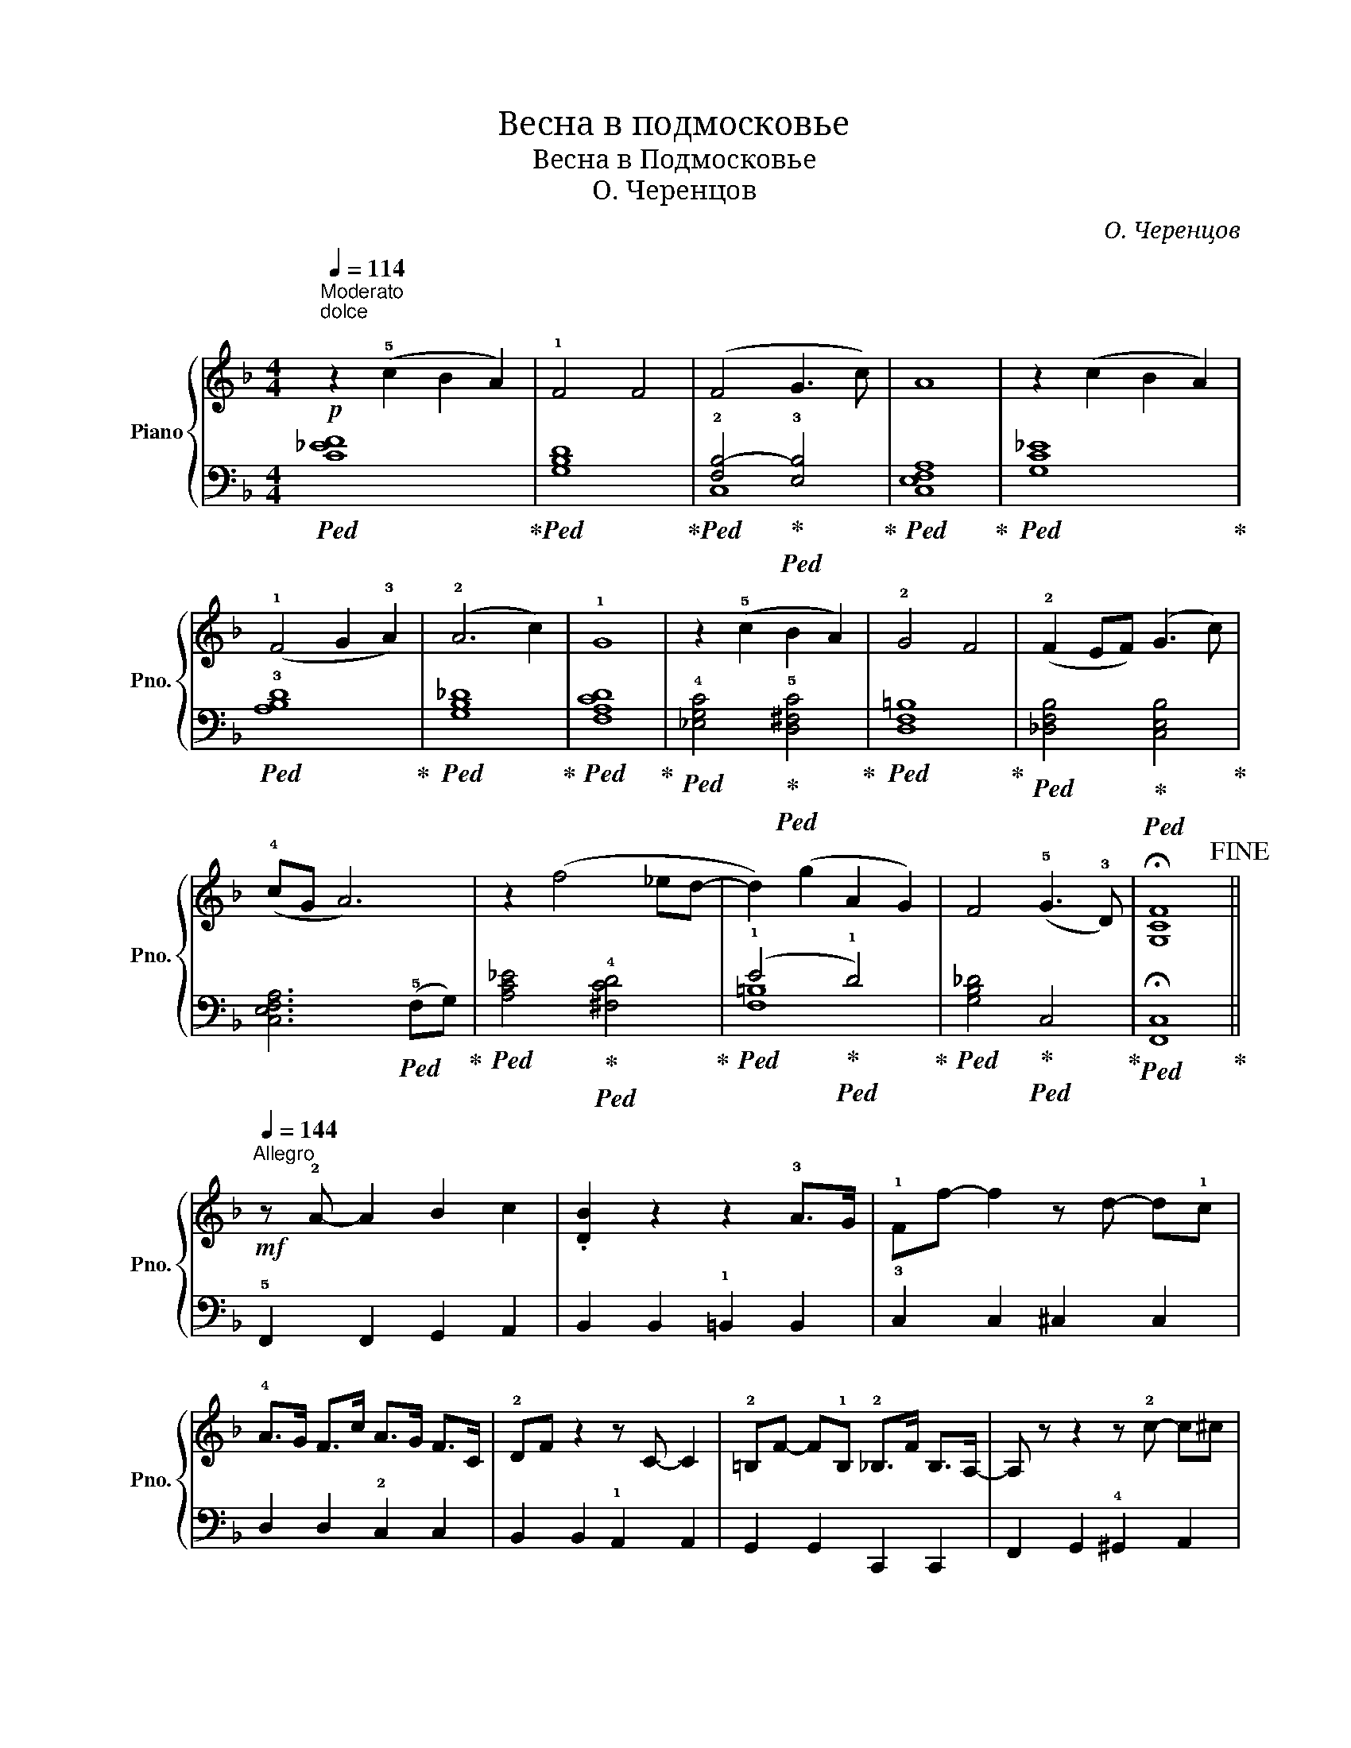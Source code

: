 X:1
T:Весна в подмосковье
T:Весна в Подмосковье
T:О. Черенцов
C:О. Черенцов
%%score { 1 | ( 2 3 ) }
L:1/8
Q:1/4=114
M:4/4
K:F
V:1 treble nm="Piano" snm="Pno."
V:2 bass 
V:3 bass 
V:1
"^Moderato"!p!"^dolce\n" z2 (!5!c2 B2 A2) | !1!F4 F4 | (F4 G3 c) | A8 | z2 (c2 B2 A2) | %5
 (!1!F4 G2 !3!A2) | (!2!A6 c2) | !1!G8 | z2 (!5!c2 B2 A2) | !2!G4 F4 | (!2!F2 EF) (G3 c) | %11
 (!4!cG A6) | z2 (f4 _ed- | d2) (g2 A2 G2) | F4 (!5!G3 !3!D) | !fermata![G,CF]8!fine! || %16
!mf![Q:1/4=144]"^Allegro" z !2!A- A2 B2 c2 | .[DB]2 z2 z2 !3!A>G | !1!Ff- f2 z d- d!1!c | %19
 !4!A>G F>c A>G F>C | !2!DF z2 z C- C2 | !2!=B,F- F!1!B, !2!_B,>F B,>A,- | A, z z2 z !2!c- c^c | %23
 !1!df- fg !4!_a>g f>c- | c>!5!d c>B A>G !2!^F>c | !4![FB]2 A2 GF- F!5!G- | %26
 G>!1!C ^D>!1!E ^F>!1!G B>=B |!f! !>!!4!c>A F>!>!c A>F c>A | z3/2 c/ B>!2!F !1!G>f- f2 | %29
 z3/2 !2!^g/ !1!a>c' !4!_e'>d' c'>a | !4!_a>g f>d- d>f- f2 | z3/2!<(! !>!f/- f2 f2 f2!<)! | %32
{/!2!^f} !3!g>g =f>f!>(! !1!d>d !3!_d>d!>)! | !>!!4!c>A F>!2!C !1!D>F A>c | %34
 !>!!1!F>!4!_A G>!>!F z4!D.C.! |] %35
V:2
!ped! [C_EF]8!ped-up! |!ped! [G,B,D]8!ped-up! |!ped! !2![F,B,-]4!ped-up!!ped! !3![E,B,]4!ped-up! | %3
!ped! [C,E,F,A,]8!ped-up! |!ped! [G,C_E]8!ped-up! |!ped! !3![A,B,D]8!ped-up! | %6
!ped! [G,B,_D]8!ped-up! |!ped! [F,A,CD]8!ped-up! | %8
!ped! !4![_E,G,C]4!ped-up!!ped! !5![D,^F,C]4!ped-up! |!ped! [D,F,=B,]8!ped-up! | %10
!ped! [_D,F,B,]4!ped-up!!ped! [C,E,B,]4!ped-up! | [C,E,F,A,]6!ped! (!5!F,G,)!ped-up! | %12
!ped! [A,C_E]4!ped-up!!ped! !4![^F,CD]4!ped-up! |!ped! (!1!E4!ped-up!!ped! !1!D4)!ped-up! | %14
!ped! [G,B,_D]4!ped-up!!ped! C,4!ped-up! |!ped! !fermata![F,,C,]8!ped-up! || %16
 !5!F,,2 F,,2 G,,2 A,,2 | B,,2 B,,2 !1!=B,,2 B,,2 | !3!C,2 C,2 ^C,2 C,2 | D,2 D,2 !2!C,2 C,2 | %20
 B,,2 B,,2 !1!A,,2 A,,2 | G,,2 G,,2 C,,2 C,,2 | F,,2 G,,2 !4!^G,,2 A,,2 | B,,2 B,,2 =B,,2 B,,2 | %24
 !2!C,2 C,2 D,2 D,,2 | !2!G,,2 A,,2 !3!B,,2 =B,,2 | C,2 z2 z4 | !1!F,,2 F,,2 _E,,2 E,,2 | %28
 D,,2 D,,2 !4!_D,,2 D,,2 | C,,2 C,,2 D,,2 D,,2 | G,,2 G,,2 !5!C,,2 E,,2 | %31
 !3!F,,2 F,,2 !2!^G,,2 A,,2 | !3!B,,2 B,,2 =B,,2 B,,2 | .C,2 z2 z4 | .!2!G,,2 [C,,C,]>!>!F,, z4 |] %35
V:3
 x8 | x8 | C,8 | x8 | x8 | x8 | x8 | x8 | x8 | x8 | x8 | x8 | x8 | [F,=B,]8 | x8 | x8 || x8 | x8 | %18
 x8 | x8 | x8 | x8 | x8 | x8 | x8 | x8 | x8 | x8 | x8 | x8 | x8 | x8 | x8 | x8 | x8 |] %35

